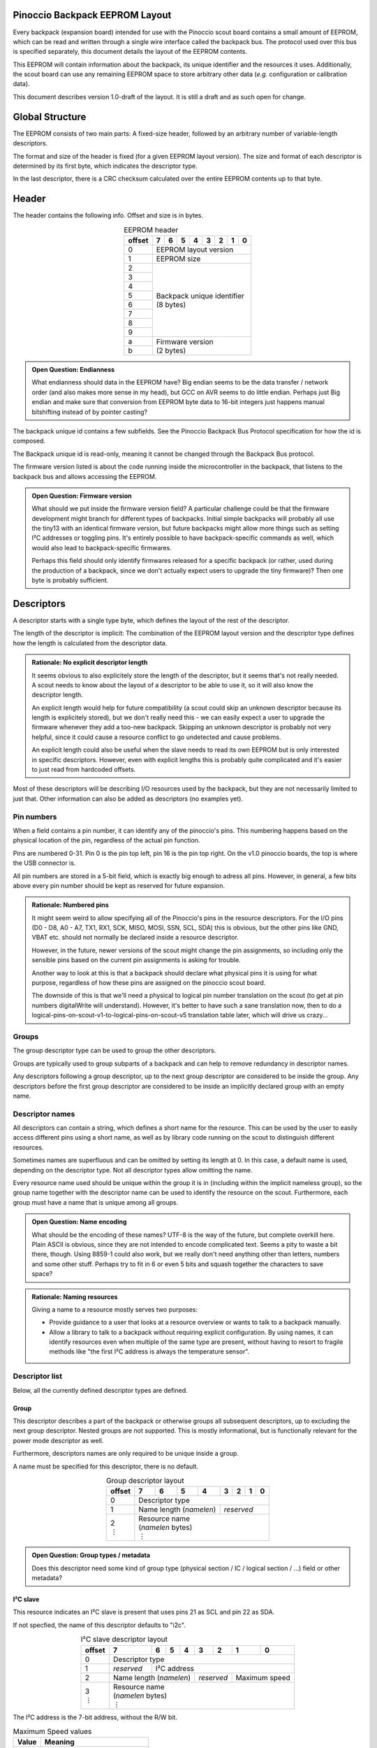 .. |vdots| unicode:: U+22EE

===============================
Pinoccio Backpack EEPROM Layout
===============================
Every backpack (expansion board) intended for use with the Pinoccio scout board
contains a small amount of EEPROM, which can be read and written through
a single wire interface called the backpack bus. The protocol used over
this bus is specified separately, this document details the layout of
the EEPROM contents.

This EEPROM will contain information about the backpack, its unique
identifier and the resources it uses. Additionally, the scout board can
use any remaining EEPROM space to store arbitrary other data (*e.g.*
configuration or calibration data).

This document describes version 1.0-draft of the layout. It is still a
draft and as such open for change.

================
Global Structure
================
The EEPROM consists of two main parts: A fixed-size header, followed by
an arbitrary number of variable-length descriptors.

The format and size of the header is fixed (for a given EEPROM layout
version). The size and format of each descriptor is determined by its
first byte, which indicates the descriptor type.

In the last descriptor, there is a CRC checksum calculated over the
entire EEPROM contents up to that byte.

======
Header
======
The header contains the following info. Offset and size is in bytes.

.. table:: EEPROM header
        :class: align-center

        +----------+------------+------------+------------+------------+------------+------------+------------+------------+
        + offset   + 7          | 6          | 5          | 4          | 3          | 2          | 1          | 0          |
        +==========+============+============+============+============+============+============+============+============+
        | 0        | EEPROM layout version                                                                                 |
        +----------+------------+------------+------------+------------+------------+------------+------------+------------+
        | 1        | EEPROM size                                                                                           |
        +----------+------------+------------+------------+------------+------------+------------+------------+------------+
        | 2        || Backpack unique identifier                                                                           |
        +----------+| (8 bytes)                                                                                            +
        | 3        |                                                                                                       |
        +----------+                                                                                                       +
        | 4        |                                                                                                       |
        +----------+                                                                                                       +
        | 5        |                                                                                                       |
        +----------+                                                                                                       +
        | 6        |                                                                                                       |
        +----------+                                                                                                       +
        | 7        |                                                                                                       |
        +----------+                                                                                                       +
        | 8        |                                                                                                       |
        +----------+                                                                                                       +
        | 9        |                                                                                                       |
        +----------+------------+------------+------------+------------+------------+------------+------------+------------+
        | a        || Firmware version                                                                                     |
        +----------+| (2 bytes)                                                                                            +
        | b        |                                                                                                       |
        +----------+------------+------------+------------+------------+------------+------------+------------+------------+

.. admonition:: Open Question: Endianness

        What endianness should data in the EEPROM have? Big endian seems
        to be the data transfer / network order (and also makes more
        sense in my head), but GCC on AVR seems to do little endian.
        Perhaps just Big endian and make sure that conversion from
        EEPROM byte data to 16-bit integers just happens manual
        bitshifting instead of by pointer casting?

The backpack unique id contains a few subfields. See the Pinoccio
Backpack Bus Protocol specification for how the id is composed.

The Backpack unique id is read-only, meaning it cannot be changed
through the Backpack Bus protocol.

The firmware version listed is about the code running inside the
microcontroller in the backpack, that listens to the backpack bus and
allows accessing the EEPROM.

.. admonition:: Open Question: Firmware version

        What should we put inside the firmware version field? A
        particular challenge could be that the firmware development
        might branch for different types of backpacks. Initial simple
        backpacks will probably all use the tiny13 with an identical
        firmware version, but future backpacks might allow more things
        such as setting I²C addresses or toggling pins. It's entirely
        possible to have backpack-specific commands as well, which would
        also lead to backpack-specific firmwares.

        Perhaps this field should only identify firmwares released for a
        specific backpack (or rather, used during the production of a
        backpack, since we don't actually expect users to upgrade the
        tiny firmware)? Then one byte is probably sufficient.

===========
Descriptors
===========
A descriptor starts with a single type byte, which defines the layout of
the rest of the descriptor.

The length of the descriptor is implicit: The combination of the
EEPROM layout version and the descriptor type defines how the length is
calculated from the descriptor data.

.. admonition:: Rationale: No explicit descriptor length

        It seems obvious to also explicitely store the length of the
        descriptor, but it seems that's not really needed. A scout needs
        to know about the layout of a descriptor to be able to use it,
        so it will also know the descriptor length.

        An explicit length would help for future compatibility (a scout
        could skip an unknown descriptor because its length is
        explicitely stored), but we don't really need this - we can
        easily expect a user to upgrade the firmware whenever they add a
        too-new backpack. Skipping an unknown descriptor is probably not
        very helpful, since it could cause a resource conflict to go
        undetected and cause problems.

        An explicit length could also be useful when the slave needs to
        read its own EEPROM but is only interested in specific
        descriptors. However, even with explicit lengths this is
        probably quite complicated and it's easier to just read from
        hardcoded offsets.

Most of these descriptors will be describing I/O resources used by the
backpack, but they are not necessarily limited to just that. Other
information can also be added as descriptors (no examples yet).

-----------
Pin numbers
-----------
When a field contains a pin number, it can identify any of the
pinoccio's pins. This numbering happens based on the physical location
of the pin, regardless of the actual pin function.

Pins are numbered 0-31. Pin 0 is the pin top left, pin 16 is the pin top
right. On the v1.0 pinoccio boards, the top is where the USB connector
is.

All pin numbers are stored in a 5-bit field, which is exactly big enough
to adress all pins. However, in general, a few bits above every pin
number should be kept as reserved for future expansion.

.. admonition:: Rationale: Numbered pins

        It might seem weird to allow specifying all of the Pinoccio's
        pins in the resource descriptors. For the I/O pins (D0 - D8, A0
        - A7, TX1, RX1, SCK, MISO, MOSI, SSN, SCL, SDA) this is obvious,
        but the other pins like GND, VBAT etc. should not normally be
        declared inside a resource descriptor.

        However, in the future, newer versions of the scout might change
        the pin assignments, so including only the sensible pins based
        on the current pin assignments is asking for trouble.

        Another way to look at this is that a backpack should declare
        what physical pins it is using for what purpose, regardless of
        how these pins are assigned on the pinoccio scout board.

        The downside of this is that we'll need a physical to logical
        pin number translation on the scout (to get at pin numbers
        digitalWrite will understand). However, it's better to have
        such a sane translation now, then to do a
        logical-pins-on-scout-v1-to-logical-pins-on-scout-v5 translation
        table later, which will drive us crazy...

------
Groups
------
The group descriptor type can be used to group the other descriptors.

Groups are typically used to group subparts of a backpack and can help
to remove redundancy in descriptor names.

Any descriptors following a group descriptor, up to the next group
descriptor are considered to be inside the group. Any descriptors before
the first group descriptor are considered to be inside an implicitly
declared group with an empty name.

----------------
Descriptor names
----------------
All descriptors can contain a string, which defines a short name for the
resource. This can be used by the user to easily access different pins
using a short name, as well as by library code running on the scout to
distinguish different resources.

Sometimes names are superfluous and can be omitted by setting its length
at 0. In this case, a default name is used, depending on the descriptor
type. Not all descriptor types allow omitting the name.

Every resource name used should be unique within the group it is in
(including within the implicit nameless group), so the group name
together with the descriptor name can be used to identify the resource
on the scout. Furthermore, each group must have a name that is unique
among all groups.

.. admonition:: Open Question: Name encoding

        What should be the encoding of these names? UTF-8 is the way of
        the future, but complete overkill here. Plain ASCII is obvious,
        since they are not intended to encode complicated text. Seems a
        pity to waste a bit there, though. Using 8859-1 could also work,
        but we really don't need anything other than letters, numbers
        and some other stuff. Perhaps try to fit in 6 or even 5 bits and
        squash together the characters to save space?

.. admonition:: Rationale: Naming resources

        Giving a name to a resource mostly serves two purposes:

        * Provide guidance to a user that looks at a resource overview
          or wants to talk to a backpack manually.
        * Allow a library to talk to a backpack without requiring
          explicit configuration. By using names, it can identify
          resources even when multiple of the same type are present,
          without having to resort to fragile methods like "the first
          I²C address is always the temperature sensor".


---------------
Descriptor list
---------------
Below, all the currently defined descriptor types are defined.

Group
"""""
This descriptor describes a part of the backpack or otherwise groups all
subsequent descriptors, up to excluding the next group descriptor.
Nested groups are not supported. This is mostly informational, but is
functionally relevant for the power mode descriptor as well.

Furthermore, descriptors names are only required to be unique inside a
group.

A name must be specified for this descriptor, there is no default.

.. table:: Group descriptor layout
        :class: align-center

        +----------+------------+------------+------------+------------+------------+------------+------------+------------+
        | offset   | 7          | 6          | 5          | 4          | 3          | 2          | 1          | 0          |
        +==========+============+============+============+============+============+============+============+============+
        | 0        | Descriptor type                                                                                       |
        +----------+------------+------------+------------+------------+------------+------------+------------+------------+
        | 1        | Name length (*namelen*)                           | *reserved*                                        |
        +----------+------------+------------+------------+------------+------------+------------+------------+------------+
        || 2       || Resource name                                                                                        |
        || |vdots| || (*namelen* bytes)                                                                                    |
        |          || |vdots|                                                                                              |
        +----------+------------+------------+------------+------------+------------+------------+------------+------------+

.. admonition:: Open Question: Group types / metadata

        Does this descriptor need some kind of group type (physical
        section / IC / logical section / ...) field or other metadata?

I²C slave
"""""""""
This resource indicates an I²C slave is present that uses pins 21 as SCL
and pin 22 as SDA.

If not specfied, the name of this descriptor defaults to "i2c".

.. table:: I²C slave descriptor layout
        :class: align-center

        +----------+------------+------------+------------+------------+------------+------------+------------+------------+
        | offset   | 7          | 6          | 5          | 4          | 3          | 2          | 1          | 0          |
        +==========+============+============+============+============+============+============+============+============+
        | 0        | Descriptor type                                                                                       |
        +----------+------------+------------+------------+------------+------------+------------+------------+------------+
        | 1        | *reserved* | I²C address                                                                              |
        +----------+------------+------------+------------+------------+------------+------------+------------+------------+
        | 2        | Name length (*namelen*)                           | *reserved*              | Maximum speed           |
        +----------+------------+------------+------------+------------+------------+------------+------------+------------+
        || 3       || Resource name                                                                                        |
        || |vdots| || (*namelen* bytes)                                                                                    |
        |          || |vdots|                                                                                              |
        +----------+------------+------------+------------+------------+------------+------------+------------+------------+

The I²C address is the 7-bit address, without the R/W bit.

.. table:: Maximum Speed values

        =====   ===============
        Value   Meaning
        =====   ===============
        0       Standard-mode (100 kbit/s)
        1       Fast-mode (400 kbit/s)
        2       Fast-mode plus (1 Mbit/s)
        3       High-speed mode (3.4 Mbit/s)
        =====   ===============

.. admonition:: Rationale: Speed values

        The speed values listed come from the I²C specification. In
        theory, devices could have different maximum speeds as well, but
        this seems uncommon. If non-standard speeds are encountered on
        devices, additional values can be added in the reserved bits.
        Alternatively, a descriptor can just specify a slower speed than
        really supported.

        Another alternative would have been to allow specifying an
        arbitrary speed, instead of picking one from a list. However, to
        get the same range of speeds, this would require more bits in
        the descriptor, without much obvious gain.

SPI Slave
"""""""""
This resource indicates an SPI slave is present that uses pin 3 as SCK,
pin 4 as MISO and pin 5 as MOSI. The SS pin used is indicated by the
descriptor.

If not specfied, the name of this descriptor defaults to "spi".

.. table:: SPI Slave descriptor layout
        :class: align-center

        +----------+------------+------------+------------+------------+------------+------------+------------+------------+
        | offset   | 7          | 6          | 5          | 4          | 3          | 2          | 1          | 0          |
        +==========+============+============+============+============+============+============+============+============+
        | 0        | Descriptor type                                                                                       |
        +----------+------------+------------+------------+------------+------------+------------+------------+------------+
        | 1        | *reserved*                           | Slave select pin number                                        |
        +----------+------------+------------+------------+------------+------------+------------+------------+------------+
        | 2        | Name length (*namelen*)                           | *reserved*                                        |
        +----------+------------+------------+------------+------------+------------+------------+------------+------------+
        || 3       || Resource name                                                                                        |
        || |vdots| || (*namelen* bytes)                                                                                    |
        |          || |vdots|                                                                                              |
        +----------+------------+------------+------------+------------+------------+------------+------------+------------+

.. admonition:: Open Question: SPI speed

        Since SPI does not have a well-defined specification and no
        standard speed grades, using a simple list of fixed maximum
        speeds like with I²C does not seem feasible. SPI devices usually
        have a maximum speed defined in their datasheet, which according
        to Wikipedia is commonly between 10kHz and 100Mhz.

        To cover the whole range in 1kHz granularity, you'd need a 27
        number, which is way to much for in a descriptor.

        Something more coarse should be found, probably something with a
        base and exponent value so the granularity drops when the value
        increases.

        The Pinoccio scout can only support speeds that are a power-of-2
        fraction of 8Mhz, so only specifying those would be efficient
        (the backpack can just select the fastest mode it can support).
        However, this is not very future-proof, perhaps a future Scout
        runs at 20Mhz (and then is forced to use 5Mhz for a slave that
        supports 10Mhz but had to specify 8Mhz in the descriptor) or a
        future scout might have even more flexibility in SPI speeds...

        I have't been able to find a satisfying solution so far...

.. admonition:: Open Question: Clock polarity, phase and data order

        Another distinguishing characteristic of SPI implementations is
        apparently the clock polarity and phase, commonly called CPOL
        and CPHA according to `wikipedia`__. Both values are binary, so
        just 2 bits would be sufficient to store these. They should
        probably be added, after the speed value has been decided on.

        __ http://en.wikipedia.org/wiki/Serial_Peripheral_Interface_Bus#Clock_polarity_and_phase

        Data order is a third characteristic, MSB first or LSB first.


Single I/O pin
""""""""""""""
This describes a single I/O pin used by the backpack.

A name must be specified for this descriptor, there is no default.

.. table:: I/O pin descriptor layout
        :class: align-center

        +----------+------------+------------+------------+------------+------------+------------+------------+------------+
        | offset   | 7          | 6          | 5          | 4          | 3          | 2          | 1          | 0          |
        +==========+============+============+============+============+============+============+============+============+
        | 0        | Descriptor type                                                                                       |
        +----------+------------+------------+------------+------------+------------+------------+------------+------------+
        | 1        | *reserved*                           | Pin number                                                     |
        +----------+------------+------------+------------+------------+------------+------------+------------+------------+
        | 2        | Name length (*namelen*)                           | *reserved*                                        |
        +----------+------------+------------+------------+------------+------------+------------+------------+------------+
        || 3       || Resource name                                                                                        |
        || |vdots| || (*namelen* bytes)                                                                                    |
        |          || |vdots|                                                                                              |
        +----------+------------+------------+------------+------------+------------+------------+------------+------------+

Any pins that are specified by other resources (e.g., MISO or the CS pin
in an SPI resource) do not also need to be explicitly specified as an
I/O pin resource.

.. admonition:: Open Question: Usage field and metadata

        In the original discussion, a "pin usage" field was proposed.
        However, it's not quite clear what kind of values this should
        contain. I originally wrote:


                The usage field describes the way the pin is to be used.
                This is mostly informative, but it can be used to
                distinguish pins by a generic driver or to potentially
                allow resource-sharing (e.g., when two backpacks both
                use the same pin as an open-collector interrupt pin).

        And suggested some potential usage types:

                - Open-collector/push-pull interrupt active high/low, to
                  set up interrupt handling automatically.
                - LED, to allow turning it on and off through bitlash
                - General digital input, general digital output, to set
                  up pinMode automatically. Perhaps also have general
                  input with pullup?
                - PWM output
                - Analog input
                - Reset (active high/low), to have the backpack
                  automatically reset when the Pinoccio resets?

        Does any of this actually make sense? Or is this overengineering
        and is it sufficient to just list that a pin is used (to detect
        pin conflicts) and assign it a name (to allow libraries to work
        without hardcoded pin numbers)?

        Perhaps it makes sense to split up these usages into multiple
        subfields (input/output, digital/analog, etc?).

.. admonition:: Open Question:: Multiple I/O pins

        When multiple pins are used, having to specify them each
        individually seems cumbersome. Grouping them together seems
        sensible. Possible options are:

         - Add a four-byte bitmask field that can include any of the
           pins. This has the downside that there is no explicit
           ordering.
         - Add a pin count field and then add that number of 5-bit pin
           number fields.

        This seems to mostly make sense when all pins belong to a
        logical group, like a data or address bus and share a common
        name and probably also usage info (otherwise, having to
        duplicate all that in a single descriptor isn't much more
        efficient than having multiple descriptors).

        For now, it seems we don't need this yet, but the e-ink backpack
        seems like it might benefit from this with 11 pins (none of them
        seem to be a logical bus, though).

.. admonition:: Open Question: Default pin name

        Should this descriptor get a default name? It seems there is no
        sane default, just "pin" does not make sense when listing
        resources or talking to the pin (unlike the defaults for spi and
        i2c, for example). Seems sane to just require a name?

UART
""""
If not specfied, the name of this descriptor defaults to "uart".

.. table:: UART descriptor layout
        :class: align-center

        +----------+------------+------------+------------+------------+------------+------------+------------+------------+
        + offset   | 7          | 6          | 5          | 4          | 3          | 2          | 1          | 0          |
        +==========+============+============+============+============+============+============+============+============+
        | 0        | Descriptor type                                                                                       |
        +----------+------------+------------+------------+------------+------------+------------+------------+------------+
        | 1        | *reserved*                           | TX pin number (from backpack point of view)                    |
        +----------+------------+------------+------------+------------+------------+------------+------------+------------+
        | 2        | *reserved*                           | RX pin number (from backpack point of view)                    |
        +----------+------------+------------+------------+------------+------------+------------+------------+------------+
        | 3        | Name length (*namelen*)                           | Speed                                             |
        +----------+------------+------------+------------+------------+------------+------------+------------+------------+
        || 4       || Resource name                                                                                        |
        || |vdots| || (*namelen* bytes)                                                                                    |
        |          || |vdots|                                                                                              |
        +----------+------------+------------+------------+------------+------------+------------+------------+------------+

The TX and RX pins are specified from the backpack point of view, so the
pin in the TX field should correspond to an RX pin on the scout and vice
versa.

.. table:: UART Speed values

        =====   ===============
        Value   Meaning
        =====   ===============
        0       Unspecified
        1       300 bps
        2       600 bps
        3       1200 bps
        4       2400 bps
        5       4800 bps
        6       9600 bps
        7       19200 bps
        8       38400 bps
        9       57600 bps
        10      115200 bps
        =====   ===============

.. admonition:: Open Question: Control signals

        Should there be any way to specify serial control signals?  It
        seems any actual handshaking signals are seldomly used in these
        kinds of systems, the HardwareSerial code doesn't even know
        them. Just leave this for a future version if we need it?

Power mode
""""""""""

.. admonition:: Open Question:: How should this work?

        This seems to be a complicated part of the spec still. Below was
        the initial proposal for a descriptor, that lists one of a few
        power modes that can be enabled, but I'm not sure yet how this
        stuff should work or be used...

This describes the power usage of (a part of) the backpack in a particular mode.

========  =======  ===========================
Byte(s)   Bits     Meaning
========  =======  ===========================
0                  Descriptor type
1         0-4      Power pin number
1         5-7      Reserved
2                  Minimum power usage
3                  Typical power usage
4                  Maximum power usage
5-...              Mode name
========  =======  ===========================

For most backpacks, these descriptors will be mostly informative for the
user or firmware (i.e., the wifi backpack can see if it there is enough
power available before starting transmission).

All the power modes within the same group are mutually exclusive, only
one of them can be active at the same time.

For some backpacks, some power modes might need to be explicitely
enabled through the backpack bus (i.e., the attiny needs to disable a
voltage regulator or IC for them). This could use bit 1.7 as a flag to
indicate this need (but it would also need its own command in the
protocol, so this is left as a TODO).

Data
""""
This is a descriptor type that is not added during manufacturing, but
can be added by the scout to store arbitrary information. The structure
of this data is not defined at all, it is up to the scout to interpret
this.

TODO: layout (data length and arbitrary data).

.. admonition:: Rationale:: Custom data

        This descriptor could be used by the scout to store arbitrary
        data, such as calibration or configuration settings.

        It is expected that this data can be used by a backpack-specific
        library to store things. No attempt is made to uniquely label
        the data for a given purpose: it is expected that the code
        running on the scout for a given backpack will know how to read
        and write this data and that it will be the same code that
        access the data every time.

.. admonition:: Open Question:: Multiple data types

        Would it make sense to have a dozen or so data types, so a
        library can store different kinds of data without having to add
        another "subtype" byte?

        Or would it perhaps make sense to give this descriptor a name as
        well and use that to identify subtypes?

Checksum
""""""""
The last descriptor in the EEPROM is always of this type and contains a
checksum, calculated over all previous bytes.

TODO: Document layout and pick CRC poly

.. admonition:: Rationale:: Checksum algorithm

        See the Backpack bus specification for some more background on
        checksum algorithm selection.

.. admonition:: Open Question: CRC length

        Is a single byte CRC enough? Probably two bytes (16 bit CRC)
        provides some more protection, without being out of proportion
        (two bytes out of 64 bytes of total EEPROM on the initial attiny
        used).

        It also seems that sharing a CRC implementation with the 8 bit
        CRC inside the unique identifier is still feasible.

=============================
Modifying the EEPROM contents
=============================
The backpack bus slave microcontroller only needs very little knowledge
about the EEPROM layout used. It is expected that implementations will
simply hardcode some offsets, to prevent having to completely parse the
complete EEPROM to find the relevant info.

In the current version of the layout, the slave will only need to access
its unique identifier. This means that, in theory, the scout could
change the EEPROM contents, includig changing to a different layout
version, as long as the unique identifier doesn't move to a different
place.

In the future, the slave might read more data from specific spots in the
EEPROM (*e.g.*, an I²C address configured by the scout) to configure the
backpack. Then, the same constraint applies: the scout could change the
EEPROM layout, as long as that configuration data does not move.

In general, however, it is recommended to always keep the EEPROM layout
the same, and just change the value of specific bytes. This should be
sufficient for any automatic configuration that might happen in the
future.

=================================
Future versions and compatibility
=================================
The first byte contains the EEPROM layout version, in order to allow new
revisions of this layout to be specified in the future.

For compatibility, we only account for backward compatibility on the
scout side. This means the scout needs to be able to read older EEPROM
layout versions, but a newer EEPROM layout does not need to be readable
by an older scout firmware. If a scout encounters a newer EEPROM layout
than its firmware supports, it will simply skip the entire backpack and
flag an error to the user (suggesting to upgrade the scout's firmware).

Something similar holds for individual descriptors: If the scout
encounters a descriptor type it does not know about, it will skip the
entire backpack as well and flag an error to the user. It would seem
obvious to only skip the unknown descriptor, but that descriptor could
be essential to the backpack operation, so the user will have to upgrade
the scout's firmware anyway). Also, the descriptors do not explicitely
store their length, so a scout cannot actually skip a descriptor if it
does not understand it.

---------------
Future versions
---------------
There is technically no need for a future version to resemble older
versions at all, other than that it must have a version number as the
first byte. However, since the firmware running on the scout needs to
support all previously released EEPROM layouts, it makes sense to keep
the same general structure and mostly add new fields and data in order
to keep the parsing code simpler.

To support this, we split the EEPROM layout version into a major and
minor version (e.g., 1.0). Only the major version number is stored into
the EEPROM and it is raised on incompatible changes. For some changes,
only raising the minor version should be sufficient.

If a previously defined field is no longer valid, it should be marked as
deprecated, but not removed, to prevent all other fields from shifting
position. This needs a bump of the major version. Deprecated fields
should always contain all zeroes.

In the descriptors, dropping an old field entirely might also make sense
sometimes, to prevent it takiing up too much space.

If a new field needs to be added, it can be added in place of an older
deprecated field, or at the end if there is no old field. This needs a
major version bump, except when the conditions below are satisfied:

* There are bits available for this field which were previously marked
  as "reserved" or "deprecated".
* Scouts that do not support the new field and simply ignore it should
  not cause problems.
* Backpacks that do not support the new field and thus have all zeroes
  as the field content should not cause problems (e.g., all zeroes
  should be a sane default).

Furthermore, a new descriptor type can be added when only bumping the
minor version (since a scout that encounters an unknown descriptor type
will also flag an "unsupported EEPROM layout" error).

For the same reason, adding new values to an enumeration field (*e.g.*,
adding a new UART speed) can also happen with just a mnior version bump.

TODO: Define somewhere that the scout should error out on unknown
descriptor types or field values.

.. admonition:: Open Question: Configurable parameters

        In the future, we'd like to use the tiny to configure some
        parameters as well. Obvious usecase is to set an I²C address
        through some backpack bus command and have the tiny toggle the
        right pins on some chip.

        The question arises of how to describe in the EEPROM what
        toggles are available and how they affect the resources used. A
        single I²C address seems simple enough (just add an "address
        configurable" flag in the I²C descriptors), but things can get
        complicated when:

         - Not all bits of the I²C address are configurable (which will
           be so in practice).
         - A since configuration toggle will change (possibly different)
           bits in the addresses of two different devices (which seems
           reasonable, since the attiny only has a few pins to work
           with).

        For these reasons, it seems like a good idea to define
        "configuration" descriptors that define what other descriptor
        they change (possibly through their index, since repeating names
        is too verbose) and what part of that descriptor they change?
        This might get complicated real quick, though. An advantage of
        this is that we can just add these configuration descriptors
        later, though we might need to consider now what the effect on
        the other descriptors should be...
